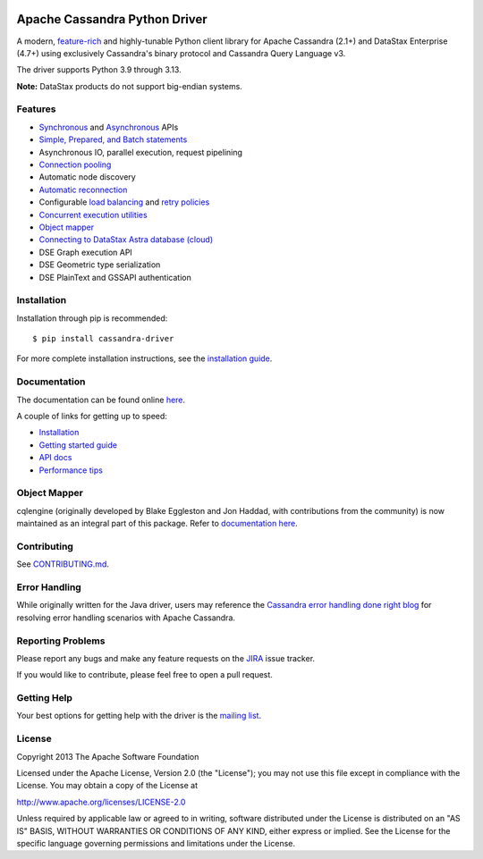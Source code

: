 
.. |license| image:: https://img.shields.io/badge/License-Apache%202.0-blue.svg
    :target: https://opensource.org/licenses/Apache-2.0
.. |version| image:: https://badge.fury.io/py/cassandra-driver.svg
    :target: https://badge.fury.io/py/cassandra-driver
.. |pyversion| image:: https://img.shields.io/pypi/pyversions/cassandra-driver.svg
.. |travis| image:: https://api.travis-ci.com/datastax/python-driver.svg?branch=master
    :target: https://travis-ci.com/github/datastax/python-driver

|license| |version| |pyversion| |travis|

Apache Cassandra Python Driver
==============================

A modern, `feature-rich <https://github.com/datastax/python-driver#features>`_ and highly-tunable Python client library for Apache Cassandra (2.1+) and
DataStax Enterprise (4.7+) using exclusively Cassandra's binary protocol and Cassandra Query Language v3.

The driver supports Python 3.9 through 3.13.

**Note:** DataStax products do not support big-endian systems.

Features
--------
* `Synchronous <https://docs.datastax.com/en/developer/python-driver/latest/api/cassandra/cluster/index.html#cassandra.cluster.Session.execute>`_ and `Asynchronous <https://docs.datastax.com/en/developer/python-driver/latest/api/cassandra/cluster/index.html#cassandra.cluster.Session.execute_async>`_ APIs
* `Simple, Prepared, and Batch statements <https://docs.datastax.com/en/developer/python-driver/latest/api/cassandra/query/index.html#cassandra.query.Statement>`_
* Asynchronous IO, parallel execution, request pipelining
* `Connection pooling <https://docs.datastax.com/en/developer/python-driver/latest/api/cassandra/cluster/index.html#cassandra.cluster.Cluster.get_core_connections_per_host>`_
* Automatic node discovery
* `Automatic reconnection <https://docs.datastax.com/en/developer/python-driver/latest/api/cassandra/policies/index.html#reconnecting-to-dead-hosts>`_
* Configurable `load balancing <https://docs.datastax.com/en/developer/python-driver/latest/api/cassandra/policies/index.html#load-balancing>`_ and `retry policies <https://docs.datastax.com/en/developer/python-driver/latest/api/cassandra/policies/index.html#retrying-failed-operations>`_
* `Concurrent execution utilities <https://docs.datastax.com/en/developer/python-driver/latest/api/cassandra/concurrent/index.html>`_
* `Object mapper <https://docs.datastax.com/en/developer/python-driver/latest/object_mapper/>`_
* `Connecting to DataStax Astra database (cloud) <https://docs.datastax.com/en/developer/python-driver/latest/cloud/>`_
* DSE Graph execution API
* DSE Geometric type serialization
* DSE PlainText and GSSAPI authentication

Installation
------------
Installation through pip is recommended::

    $ pip install cassandra-driver

For more complete installation instructions, see the
`installation guide <https://docs.datastax.com/en/developer/python-driver/latest/installation/index.html>`_.

Documentation
-------------
The documentation can be found online `here <https://docs.datastax.com/en/developer/python-driver/latest/index.html>`_.

A couple of links for getting up to speed:

* `Installation <https://docs.datastax.com/en/developer/python-driver/latest/installation/index.html>`_
* `Getting started guide <https://docs.datastax.com/en/developer/python-driver/latest/getting_started/index.html>`_
* `API docs <https://docs.datastax.com/en/developer/python-driver/latest/api/index.html>`_
* `Performance tips <https://docs.datastax.com/en/developer/python-driver/latest/performance/index.html>`_

Object Mapper
-------------
cqlengine (originally developed by Blake Eggleston and Jon Haddad, with contributions from the
community) is now maintained as an integral part of this package. Refer to
`documentation here <https://docs.datastax.com/en/developer/python-driver/latest/object_mapper/index.html>`_.

Contributing
------------
See `CONTRIBUTING.md <https://github.com/datastax/python-driver/blob/master/CONTRIBUTING.rst>`_.

Error Handling
--------------
While originally written for the Java driver, users may reference the `Cassandra error handling done right blog <https://www.datastax.com/blog/cassandra-error-handling-done-right>`_ for resolving error handling scenarios with Apache Cassandra.

Reporting Problems
------------------
Please report any bugs and make any feature requests on the
`JIRA <https://datastax-oss.atlassian.net/browse/PYTHON>`_ issue tracker.

If you would like to contribute, please feel free to open a pull request.

Getting Help
------------
Your best options for getting help with the driver is the
`mailing list <https://groups.google.com/a/lists.datastax.com/forum/#!forum/python-driver-user>`_.

License
-------
Copyright 2013 The Apache Software Foundation

Licensed under the Apache License, Version 2.0 (the "License");
you may not use this file except in compliance with the License.
You may obtain a copy of the License at

http://www.apache.org/licenses/LICENSE-2.0

Unless required by applicable law or agreed to in writing, software
distributed under the License is distributed on an "AS IS" BASIS,
WITHOUT WARRANTIES OR CONDITIONS OF ANY KIND, either express or implied.
See the License for the specific language governing permissions and
limitations under the License.

